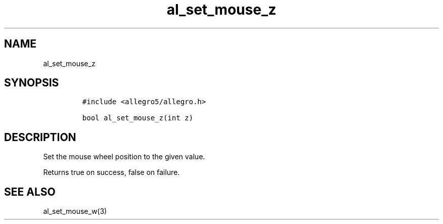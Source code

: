 .TH al_set_mouse_z 3 "" "Allegro reference manual"
.SH NAME
.PP
al_set_mouse_z
.SH SYNOPSIS
.IP
.nf
\f[C]
#include\ <allegro5/allegro.h>

bool\ al_set_mouse_z(int\ z)
\f[]
.fi
.SH DESCRIPTION
.PP
Set the mouse wheel position to the given value.
.PP
Returns true on success, false on failure.
.SH SEE ALSO
.PP
al_set_mouse_w(3)

